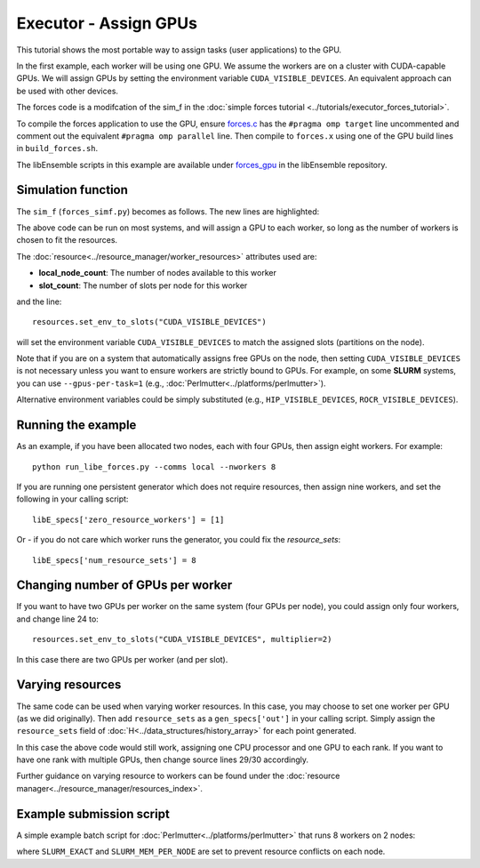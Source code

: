 ======================
Executor - Assign GPUs
======================

This tutorial shows the most portable way to assign tasks (user applications)
to the GPU.

In the first example, each worker will be using one GPU. We assume the workers are on a
cluster with CUDA-capable GPUs. We will assign GPUs by setting the environment
variable ``CUDA_VISIBLE_DEVICES``. An equivalent approach can be used with other
devices.

The forces code is a modifcation of the sim_f in the
:doc:`simple forces tutorial  <../tutorials/executor_forces_tutorial>`.

To compile the forces application to use the GPU, ensure forces.c_ has the
``#pragma omp target`` line uncommented and comment out the equivalent
``#pragma omp parallel`` line. Then compile to ``forces.x`` using one of the
GPU build lines in ``build_forces.sh``.

The libEnsemble scripts in this example are available under forces_gpu_ in
the libEnsemble repository.

Simulation function
-------------------

The ``sim_f`` (``forces_simf.py``) becomes as follows. The new lines are highlighted:

.. code-block:: python
    :linenos:
    :emphasize-lines: 5, 22, 24, 29-30

    import numpy as np

    # To retrieve our MPI Executor and resources instances
    from libensemble.executors.executor import Executor
    from libensemble.resources.resources import Resources

    # Optional status codes to display in libE_stats.txt for each gen or sim
    from libensemble.message_numbers import WORKER_DONE, TASK_FAILED

    def run_forces(H, persis_info, sim_specs, libE_info):
        calc_status = 0

        # Parse out num particles, from generator function
        particles = str(int(H["x"][0][0]))

        # app arguments: num particles, timesteps, also using num particles as seed
        args = particles + " " + str(10) + " " + particles

        # Retrieve our MPI Executor instance and resources
        exctr = Executor.executor
        resources = Resources.resources.worker_resources

        resources.set_env_to_slots("CUDA_VISIBLE_DEVICES")

        # Submit our forces app for execution. Block until the task starts.
        task = exctr.submit(app_name="forces",
                            app_args=args,
                            num_nodes=resources.local_node_count,
                            procs_per_node=resources.slot_count,
                            wait_on_start=True)

        # Block until the task finishes
        task.wait(timeout=60)

        # Stat file to check for bad runs
        statfile = "forces{}.stat".format(particles)

        # Try loading final energy reading, set the sim's status
        try:
            data = np.loadtxt(statfile)
            final_energy = data[-1]
            calc_status = WORKER_DONE
        except Exception:
            final_energy = np.nan
            calc_status = TASK_FAILED

        # Define our output array,  populate with energy reading
        outspecs = sim_specs["out"]
        output = np.zeros(1, dtype=outspecs)
        output["energy"][0] = final_energy

        # Return final information to worker, for reporting to manager
    return output, persis_info, calc_status

The above code can be run on most systems, and will assign a GPU to each worker,
so long as the number of workers is chosen to fit the resources.

The :doc:`resource<../resource_manager/worker_resources>` attributes used are:

• **local_node_count**: The number of nodes available to this worker
• **slot_count**: The number of slots per node for this worker

and the line::

    resources.set_env_to_slots("CUDA_VISIBLE_DEVICES")

will set the environment variable ``CUDA_VISIBLE_DEVICES`` to match the assigned
slots (partitions on the node).

Note that if you are on a system that automatically assigns free GPUs on the node,
then setting ``CUDA_VISIBLE_DEVICES`` is not necessary unless you want to ensure
workers are strictly bound to GPUs. For example, on some **SLURM** systems, you
can use ``--gpus-per-task=1`` (e.g., :doc:`Perlmutter<../platforms/perlmutter>`).

Alternative environment variables could be simply substituted
(e.g., ``HIP_VISIBLE_DEVICES``, ``ROCR_VISIBLE_DEVICES``).

Running the example
-------------------

As an example, if you have been allocated two nodes, each with four GPUs, then assign
eight workers. For example::

    python run_libe_forces.py --comms local --nworkers 8

If you are running one persistent generator which does not require
resources, then assign nine workers, and set the following in your
calling script::

    libE_specs['zero_resource_workers'] = [1]

Or - if you do not care which worker runs the generator, you could fix the
*resource_sets*::

    libE_specs['num_resource_sets'] = 8

Changing number of GPUs per worker
----------------------------------

If you want to have two GPUs per worker on the same system (four GPUs per node),
you could assign only four workers, and change line 24 to::

    resources.set_env_to_slots("CUDA_VISIBLE_DEVICES", multiplier=2)

In this case there are two GPUs per worker (and per slot).

Varying resources
-----------------

The same code can be used when varying worker resources. In this case, you may
choose to set one worker per GPU (as we did originally). Then add ``resource_sets``
as a ``gen_specs['out']`` in your calling script. Simply assign the
``resource_sets`` field of :doc:`H<../data_structures/history_array>` for each point
generated.

In this case the above code would still work, assigning one CPU processor and
one GPU to each rank. If you want to have one rank with multiple GPUs, then
change source lines 29/30 accordingly.

Further guidance on varying resource to workers can be found under the
:doc:`resource manager<../resource_manager/resources_index>`.

Example submission script
-------------------------

A simple example batch script for :doc:`Perlmutter<../platforms/perlmutter>`
that runs 8 workers on 2 nodes:

.. code-block:: bash
    :linenos:

    #!/bin/bash
    #SBATCH -J libE_small_test
    #SBATCH -A <myproject_g>
    #SBATCH -C gpu
    #SBATCH --time 10
    #SBATCH --nodes 2

    export MPICH_GPU_SUPPORT_ENABLED=1
    export SLURM_EXACT=1
    export SLURM_MEM_PER_NODE=0

    python libe_calling_script.py --comms local --nworkers 8

where ``SLURM_EXACT`` and ``SLURM_MEM_PER_NODE`` are set to prevent
resource conflicts on each node.

.. _forces_gpu: https://github.com/Libensemble/libensemble/blob/develop/libensemble/tests/scaling_tests/forces/forces_gpu
.. _forces.c: https://github.com/Libensemble/libensemble/blob/develop/libensemble/tests/scaling_tests/forces/forces_app/forces.c

